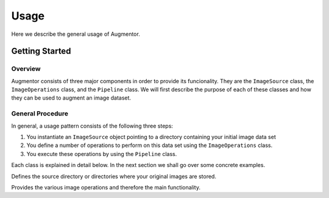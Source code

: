 Usage
=====

Here we describe the general usage of Augmentor. 


Getting Started
---------------

Overview
^^^^^^^^

Augmentor consists of three major components in order to provide its funcionality. They are the ``ImageSource`` class, the ``ImageOperations`` class, and the ``Pipeline`` class. We will first describe the purpose of each of these classes and how they can be used to augment an image dataset.

General Procedure
^^^^^^^^^^^^^^^^^

In general, a usage pattern consists of the following three steps:

1. You instantiate an ``ImageSource`` object pointing to a directory containing your initial image data set
2. You define a number of operations to perform on this data set using the ``ImageOperations`` class.
3. You execute these operations by using the ``Pipeline`` class.

Each class is explained in detail below. In the next section we shall go over some concrete examples.

.. class:: ImageSource

Defines the source directory or directories where your original images are stored.


.. class:: ImageOperations

Provides the various image operations and therefore the main functionality.

